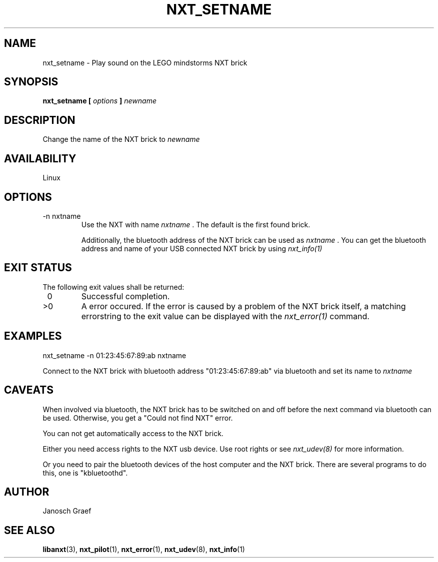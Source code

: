 .\" This manpage is free software; the Free Software Foundation
.\" gives unlimited permission to copy, distribute and modify it.
.\"
.\" Process this file with
.\" groff -man -Tascii nxt_setname.1
.\"
.TH NXT_SETNAME 1 "JUNE 2008" Linux "User Manuals"
.SH NAME
nxt_setname \- Play sound on the LEGO mindstorms NXT brick
.SH SYNOPSIS
.B nxt_setname [
.I options
.B ] 
.I newname
.SH DESCRIPTION
Change the name of the NXT brick to 
.I newname
.SH AVAILABILITY 
Linux
.SH OPTIONS
.IP "-n nxtname"
Use the NXT with name 
.I "nxtname" 
\&. The default is the first found brick. 
.sp
Additionally, the bluetooth address of the NXT brick can be used as
.I nxtname
\&. You can get the bluetooth address and name of your USB connected
NXT brick by using
.I nxt_info(1)
.SH EXIT STATUS
.LP
The following exit values shall be returned:
.TP 7
\ 0
Successful completion.
.TP 7
>0
A error occured. If the error is caused by a problem of the NXT brick itself, 
a matching errorstring to the exit value can be displayed with the 
.I nxt_error(1) 
command.
.sp
.SH EXAMPLES
nxt_setname -n 01:23:45:67:89:ab nxtname
.LP
Connect to the NXT brick with bluetooth address "01:23:45:67:89:ab" via 
bluetooth and set its name to 
.I nxtname
.SH CAVEATS
When involved via bluetooth, the NXT brick has to be switched on and off before
the next command via bluetooth can be used. Otherwise, you get a 
"Could not find NXT" error.

You can not get automatically access to the NXT brick.

Either you need access rights to the NXT usb device. Use root rights or see  
.I nxt_udev(8) 
for more information.

Or you need to pair the bluetooth devices of the host computer and the 
NXT brick. There are several programs to do this, one is 
"kbluetoothd".
.SH AUTHOR
Janosch Graef
.\" man page author: J. "MUFTI" Scheurich (IITS Universitaet Stuttgart)
.SH "SEE ALSO"
.BR libanxt (3), 
.BR nxt_pilot (1),
.BR nxt_error (1),
.BR nxt_udev (8),
.BR nxt_info (1)

